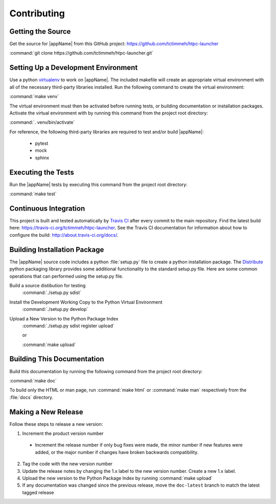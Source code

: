Contributing
============

Getting the Source
------------------

Get the source for |appName| from this GitHub project: https://github.com/tctimmeh/htpc-launcher

:command:`git clone https://github.com/tctimmeh/htpc-launcher.git`

Setting Up a Development Environment
------------------------------------

Use a python virtualenv_ to work on |appName|. The included makefile will create an appropriate virtual environment
with all of the necessary third-party libraries installed. Run the following command to create the virtual environment:

:command:`make venv`

The virtual environment must then be activated before running tests, or building documentation or installation packages.
Activate the virtual environment with by running this command from the project root directory:

:command:`. venv/bin/activate`

For reference, the following third-party libraries are required to test and/or build |appName|:

  * pytest
  * mock
  * sphinx

Executing the Tests
-------------------

Run the |appName| tests by executing this command from the project root directory:

:command:`make test`

Continuous Integration
----------------------

This project is built and tested automatically by `Travis CI`_ after every commit to the main repository. Find the
latest build here: https://travis-ci.org/tctimmeh/htpc-launcher. See the Travis CI documentation for information about
how to configure the build: http://about.travis-ci.org/docs/.

Building Installation Package
-----------------------------

The |appName| source code includes a python :file:`setup.py` file to create a python installation package. The
Distribute_ python packaging library provides some additional functionality to the standard setup.py file. Here are
some common operations that can performed using the setup.py file.

Build a source distibution for testing
  :command:`./setup.py sdist`

Install the Development Working Copy to the Python Virtual Environment
  :command:`./setup.py develop`

Upload a New Version to the Python Package Index
  :command:`./setup.py sdist register upload`

  or

  :command:`make upload`

Building This Documentation
---------------------------

Build this documentation by running the following command from the project root directory:

:command:`make doc`

To build only the HTML or man page, run :command:`make html` or :command:`make man` respectively from the :file:`docs`
directory.

Making a New Release
--------------------

Follow these steps to release a new version:

1. Increment the product version number

  * Increment the release number if only bug fixes were made, the minor number if new features were added, or the major
    number if changes have broken backwards compatibility.

2. Tag the code with the new version number

3. Update the release notes by changing the 1.x label to the new version number. Create a new 1.x label.

4. Upload the new version to the Python Package Index by running :command:`make upload`

5. If any documentation was changed since the previous release, move the ``doc-latest`` branch to match the latest
   tagged release

.. _virtualenv: http://www.virtualenv.org/
.. _Distribute: http://packages.python.org/distribute/
.. _Travis CI: https://travis-ci.org/
